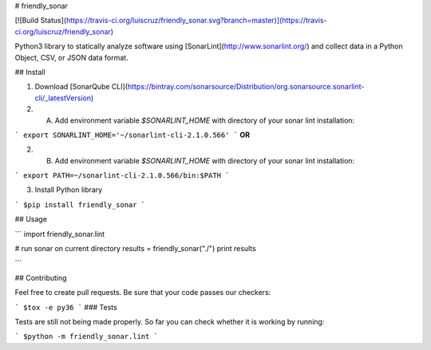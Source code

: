 # friendly_sonar

[![Build Status](https://travis-ci.org/luiscruz/friendly_sonar.svg?branch=master)](https://travis-ci.org/luiscruz/friendly_sonar)

Python3 library to statically analyze software using [SonarLint](http://www.sonarlint.org/) and collect data in a Python Object, CSV, or JSON data format.

## Install

1. Download [SonarQube CLI](https://bintray.com/sonarsource/Distribution/org.sonarsource.sonarlint-cli/_latestVersion)

2. A) Add environment variable `$SONARLINT_HOME` with  directory of your sonar lint installation:

```
export SONARLINT_HOME='~/sonarlint-cli-2.1.0.566'
```
**OR**

2. B) Add environment variable `$SONARLINT_HOME` with  directory of your sonar lint installation:

```
export PATH=~/sonarlint-cli-2.1.0.566/bin:$PATH
```

3. Install Python library

```
$pip install friendly_sonar
```

## Usage

```
import friendly_sonar.lint

# run sonar on current directory
results = friendly_sonar("./") 
print results

```

## Contributing

Feel free to create pull requests.
Be sure that your code passes our checkers:

```
$tox -e py36
```
### Tests

Tests are still not being made properly.
So far you can check whether it is working by running:

```
$python -m friendly_sonar.lint
```



